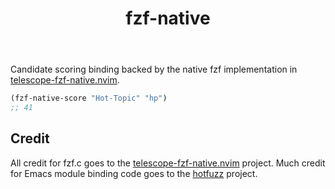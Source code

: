#+TITLE: fzf-native
#+STARTUP: noindent

Candidate scoring binding backed by the native fzf implementation in
[[https://github.com/nvim-telescope/telescope-fzf-native.nvim][telescope-fzf-native.nvim]].
#+begin_src emacs-lisp
(fzf-native-score "Hot-Topic" "hp")
;; 41
#+end_src

** Credit
All credit for fzf.c goes to the
[[https://github.com/nvim-telescope/telescope-fzf-native.nvim][telescope-fzf-native.nvim]]
project. Much credit for Emacs module binding code goes to the
[[https://github.com/axelf4/hotfuzz][hotfuzz]] project.
